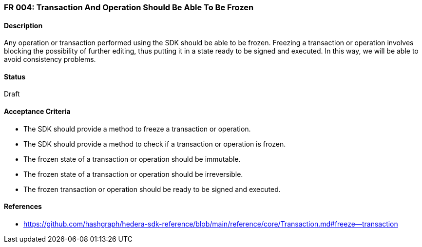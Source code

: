 === FR 004: Transaction And Operation Should Be Able To Be Frozen

==== Description

Any operation or transaction performed using the SDK should be able to be frozen. Freezing a transaction or operation involves blocking the possibility of further editing, thus putting it in a state ready to be signed and executed. In this way, we will be able to avoid consistency problems.

==== Status

Draft

==== Acceptance Criteria

* The SDK should provide a method to freeze a transaction or operation.
* The SDK should provide a method to check if a transaction or operation is frozen.
* The frozen state of a transaction or operation should be immutable.
* The frozen state of a transaction or operation should be irreversible.
* The frozen transaction or operation should be ready to be signed and executed.

==== References

* https://github.com/hashgraph/hedera-sdk-reference/blob/main/reference/core/Transaction.md#freeze--transaction
